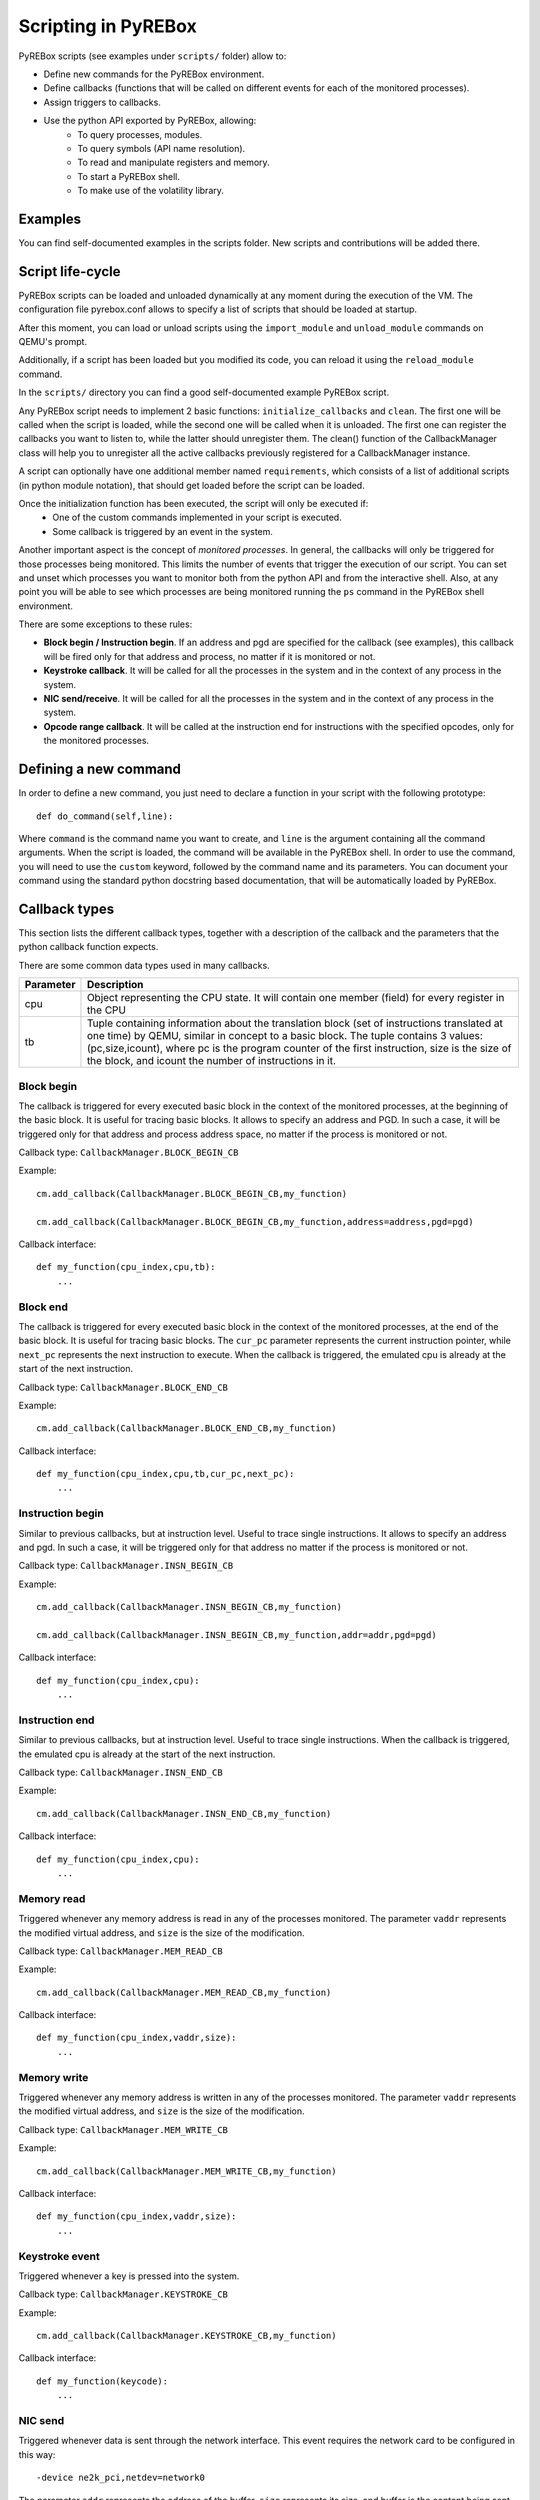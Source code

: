 .. _scripting:

Scripting in PyREBox
====================

PyREBox scripts (see examples under ``scripts/`` folder) allow to:

- Define new commands for the PyREBox environment.
- Define callbacks (functions that will be called on different events for each of the monitored processes).
- Assign triggers to callbacks.
- Use the python API exported by PyREBox, allowing:
    - To query processes, modules.
    - To query symbols (API name resolution).
    - To read and manipulate registers and memory.
    - To start a PyREBox shell.
    - To make use of the volatility library.

Examples
--------

You can find self-documented examples in the scripts folder. New scripts and contributions will be added there.

Script life-cycle
-----------------

PyREBox scripts can be loaded and unloaded dynamically at any moment during the execution of the VM. The configuration 
file pyrebox.conf allows to specify a list of scripts that should be loaded at startup.

After this moment, you can load or unload scripts using the ``import_module`` and ``unload_module`` commands on QEMU's prompt.

Additionally, if a script has been loaded but you modified its code, you can reload it using the ``reload_module`` command.

In the ``scripts/`` directory you can find a good self-documented example PyREBox script.

Any PyREBox script needs to implement 2 basic functions: ``initialize_callbacks`` and ``clean``. The
first one will be called when the script is loaded, while the second one will be called when it is 
unloaded. The first one can register the callbacks you want to listen to, while the latter
should unregister them. The clean() function of the CallbackManager class will help you 
to unregister all the active callbacks previously registered for a CallbackManager instance.

A script can optionally have one additional member named ``requirements``, which consists
of a list of additional scripts (in python module notation), that should get loaded before
the script can be loaded.

Once the initialization function has been executed, the script will only be executed if:
  - One of the custom commands implemented in your script is executed.
  - Some callback is triggered by an event in the system.

Another important aspect is the concept of *monitored processes*. In general, the callbacks
will only be triggered for those processes being monitored. This limits the number of events
that trigger the execution of our script. You can set and unset which processes you want to monitor both
from the python API and from the interactive shell. Also, at any point you will be able to see
which processes are being monitored running the ``ps`` command in the PyREBox shell environment.

There are some exceptions to these rules:

- **Block begin / Instruction begin**. If an address and pgd are specified for the callback (see examples), this callback will be fired only for that address and process, no matter if it is monitored or not.
- **Keystroke callback**. It will be called for all the processes in the system and in the context of any process in the system.
- **NIC send/receive**. It will be called for all the processes in the system and in the context of any process in the system. 
- **Opcode range callback**. It will be called at the instruction end for instructions with the specified opcodes, only for the monitored processes.

Defining a new command
----------------------

In order to define a new command, you just need to declare a function in your script with the following prototype:
::
  def do_command(self,line):

Where ``command`` is the command name you want to create, and ``line`` is the argument containing all the command arguments.
When the script is loaded, the command will be available in the PyREBox shell. In order to use the command, you will
need to use the ``custom`` keyword, followed by the command name and its parameters. You can document your command
using the standard python docstring based documentation, that will be automatically loaded by PyREBox.


Callback types
--------------

This section lists the different callback types, together with a description
of the callback and the parameters that the python callback function expects.

There are some common data types used in many callbacks.

================= ==================================================================================
**Parameter**     **Description**
----------------- ---------------------------------------------------------------------------------- 
cpu               Object representing the CPU state. It will contain one member (field) for every register in the CPU
tb                Tuple containing information about the translation block (set of instructions translated at one time) by QEMU, similar in concept to a basic block. The tuple contains 3 values: (pc,size,icount), where pc is the program counter of the first instruction, size is the size of the block, and icount the number of instructions in it.
================= ==================================================================================

Block begin
***********

The callback is triggered for every executed basic block in the context of the monitored processes, at the beginning of the basic block. It is useful for tracing basic blocks. It allows to specify an address and PGD. In such a case, it will be triggered only for that address and process address space, no matter if the process is monitored or not.

Callback type:  ``CallbackManager.BLOCK_BEGIN_CB``

Example:
::
    cm.add_callback(CallbackManager.BLOCK_BEGIN_CB,my_function)

    cm.add_callback(CallbackManager.BLOCK_BEGIN_CB,my_function,address=address,pgd=pgd)

Callback interface:
::
    def my_function(cpu_index,cpu,tb): 
        ...

Block end
*********

The callback is triggered for every executed basic block in the context of the monitored processes, at the end of the basic block. It is useful for tracing basic blocks. The ``cur_pc`` 
parameter represents the current instruction pointer, while ``next_pc`` represents the next instruction to execute. When the callback is triggered, the emulated cpu is already at the start of the next instruction.

Callback type:  ``CallbackManager.BLOCK_END_CB``

Example:
::
    cm.add_callback(CallbackManager.BLOCK_END_CB,my_function)

Callback interface:
::
    def my_function(cpu_index,cpu,tb,cur_pc,next_pc): 
        ...

Instruction begin
*****************

Similar to previous callbacks, but at instruction level. Useful to trace single instructions. It allows to specify an address and pgd. In such a case, it will be triggered only for that address no matter if the process is monitored or not.

Callback type:  ``CallbackManager.INSN_BEGIN_CB``

Example:
::
    cm.add_callback(CallbackManager.INSN_BEGIN_CB,my_function)

    cm.add_callback(CallbackManager.INSN_BEGIN_CB,my_function,addr=addr,pgd=pgd)

Callback interface:
::
    def my_function(cpu_index,cpu): 
        ...

Instruction end
***************

Similar to previous callbacks, but at instruction level. Useful to trace single instructions. When the callback is triggered, the emulated cpu is already at the start of the next instruction.

Callback type:  ``CallbackManager.INSN_END_CB``

Example:
::
    cm.add_callback(CallbackManager.INSN_END_CB,my_function)

Callback interface:
::
    def my_function(cpu_index,cpu): 
        ...

Memory read
***********

Triggered whenever any memory address is read in any of the processes monitored. The parameter ``vaddr`` represents the modified virtual address, and ``size`` is the size of the modification.

Callback type: ``CallbackManager.MEM_READ_CB``

Example:
::
    cm.add_callback(CallbackManager.MEM_READ_CB,my_function)

Callback interface:
::
    def my_function(cpu_index,vaddr,size): 
        ...

Memory write
************

Triggered whenever any memory address is written in any of the processes monitored. The parameter ``vaddr`` represents the modified virtual address, and ``size`` is the size of the modification.

Callback type: ``CallbackManager.MEM_WRITE_CB``

Example:
::
    cm.add_callback(CallbackManager.MEM_WRITE_CB,my_function)

Callback interface:
::
    def my_function(cpu_index,vaddr,size): 
        ...

Keystroke event
***************

Triggered whenever a key is pressed into the system.

Callback type:  ``CallbackManager.KEYSTROKE_CB``

Example:
::
    cm.add_callback(CallbackManager.KEYSTROKE_CB,my_function)

Callback interface:
::
    def my_function(keycode): 
        ...


NIC send
********

Triggered whenever data is sent through the network interface. This event requires the network card to be configured in this way:
::
    -device ne2k_pci,netdev=network0

The parameter ``addr`` represents the address of the buffer, ``size`` represents its size, and buffer is the content being sent.
    
Callback type:  ``CallbackManager.NIC_SEND_CB``

Example:
::
    cm.add_callback(CallbackManager.NIC_SEND_CB,my_function)

Callback interface:
::
    def my_function(addr,size,buf): 
        ...

NIC receive 
***********

Triggered whenever data is received through the network interface. This event requires the network card to be configured in this way:
::
    -device ne2k_pci,netdev=network0

The parameter ``size`` represents its size, and ``buffer`` is the content being sent.

Callback type:  ``CallbackManager.NIC_REC_CB``

Example:
::
    cm.add_callback(CallbackManager.NIC_REC_CB,my_function)

Callback interface:
::
    def my_function(buf,size,cur_pos,start,stop): 
        ...

Opcode range callback
*********************

Triggered whenever an instruction with an opcode in the specified range is executed. E.g.: trigger for all call instructions, for the monitored processes.
This callback presents some particularities:
  - The callback is called after the instruction has been executed. The cpu parameter corresponds to this new state. Interrupt instructions are an exception. In those cases, it happens at instruccion beginning.
  - The ``pc`` parameter corresponds to the PC where the involved instruction was located.
  - The ``next_pc`` parameter corresponds to the next instruction. It might be 0 if the address is not provided in the instruction (e.g.: interrupts or return instructions).


Callback type:  ``CallbackManager.OPCODE_RANGE_CB``

Example:
::
    cm.add_callback(CallbackManager.OPCODE_RANGE_CB,my_function,start_opcode=0xE8,end_opcode=0xE9)

Callback interface:
::
    def my_function(cpu_index,cpu,pc,next_pc): 
        ...

TLB callback
************

Triggered for every TLB flush callback.

Callback type:  ``CallbackManager.TLB_EXEC_CB``

Example:
::
    cm.add_callback(CallbackManager.TLB_EXEC_CB,my_function)

Callback interface:
::
    def my_function(cpu,vaddr): 
        ...

Context change
**************

Triggered for every context change.

Callback type:  ``CallbackManager.CONTEXTCHANGE_CB``

Example:
::
    cm.add_callback(CallbackManager.CONTEXTCHANGE_CB,my_function)

Callback interface:
::
    def my_function(old_pgd, new_pgd): 
        ...


Create process
**************

Triggered whenever a new process is created in the system. Parameters are self-descriptive.

Callback type:  ``CallbackManager.CREATEPROC_CB``

Example:
::
    cm.add_callback(CallbackManager.VMI_CREATEPROC_CB,my_function)

Callback interface:
::
    def my_function(pid,cr3,name): 
        ...

Remove process
**************

Triggered whenever a new process is killed in the system. Parameters are self-descriptive.

Callback type:  ``CallbackManager.REMOVEPROC_CB``

Example:
::
    cm.add_callback(CallbackManager.REMOVEPROC_CB,my_function)

Interface:
::
    def my_function(pid,cr3,name): 
        ...

Triggers
--------

Triggers are libraries developed in C/C++ that are compiled into native code and loaded at runtime. These triggers define a function named ``trigger`` that can perform any necessary computation and use the API offered by ``qemu_glue.h``. This function will then decide if the attached python callback should be executed or not. If the function returns 1, the python callback will be executed. If the function returns 0, the python callback is not executed.

Triggers can access variables associated to the callback (trigger variables), which can be set in the python script once the trigger has been loaded.

You can find several examples of triggers under directory ``triggers/``.

Each trigger has to implement 3 functions (using the extern "C" clause): ``get_type``, ``trigger``, and
``clean``. 
  - **get_type** should return the callback type it can be loaded into. The system will not allow us to load a trigger into an incomptible callback type. 
  - **trigger** should return 1 if the callback should be executed, and 0 otherwise.
  - **clean** should clean all the variables (and deallocate memory), and it will be called only once, when the trigger is unloaded.

These triggers allow us to:
  - Precompute some condition and decide whether to call the python callback (reduce run-time overhead).
  - Precompute some value efficiently and store it in some variable that can be read afterwards from python.

In order to access variables, we need to use the functions ``get_var()``, and ``set_var()``.
::
  void* get_var(callback_handle_t handle, const char* key_str);
  void set_var(callback_handle_t handle, const char* key_str,void* val);

The value is a pointer in all cases. When a variable is created, you should allocate some memory and pass to the function the address of your allocated memory. If we call set_var() for an already existing variable, it will deallocate the memory pointed by the previous variable by calling free() over the pointer.

Be careful with using complex data structures, because the set_var() will only call free over the pointed chunck. It is your responsibility to avoid memory leaks when using these variables.

In order to create variables in a trigger accesible from python code (in its triggered python callback), see the provided examples and be careful with reference counting and garbage collection (scripts/getset_var_example.py). 

Bellow you can find the definition of the callback_params_t type
::
    typedef struct block_begin_params {
        int cpu_index;
        qemu_cpu_opaque_t cpu;
        qemu_tb_opaque_t tb;   
    } block_begin_params_t;

    typedef struct block_end_params {
        int cpu_index;
        qemu_cpu_opaque_t cpu;
        qemu_tb_opaque_t tb;   
        pyrebox_target_ulong cur_pc;
        pyrebox_target_ulong next_pc;
    } block_end_params_t;

    typedef struct insn_begin_params {
        int cpu_index;
        qemu_cpu_opaque_t cpu;
    } insn_begin_params_t;

    typedef struct insn_end_params {
        int cpu_index;
        qemu_cpu_opaque_t cpu;
    } insn_end_params_t;

    typedef struct mem_read_params {
        int cpu_index;
        pyrebox_target_ulong vaddr;
        pyrebox_target_ulong paddr;
        pyrebox_target_ulong size;
    } mem_read_params_t;

    typedef struct mem_write_params {
        int cpu_index;
        pyrebox_target_ulong vaddr;
        pyrebox_target_ulong paddr;
        pyrebox_target_ulong size;
    } mem_write_params_t;

    typedef struct keystroke_params {
        unsigned int keycode;
    } keystroke_params_t;

    typedef struct nic_rec_params {
        unsigned char* buf;
        uint64_t size;
        uint64_t cur_pos;
        uint64_t start;
        uint64_t stop;
    } nic_rec_params_t;

    typedef struct nic_send_params {
        unsigned char* buf;
        uint64_t size;
        uint64_t address;
    } nic_send_params_t;

    typedef struct opcode_range_params {
        int cpu_index;
        qemu_cpu_opaque_t cpu;
        pyrebox_target_ulong cur_pc;
        pyrebox_target_ulong next_pc;
        uint16_t opcode;
    } opcode_range_params_t;

    typedef struct tlb_exec_params {
        qemu_cpu_opaque_t cpu;
        pyrebox_target_ulong vaddr;
    } tlb_exec_params_t;

    typedef struct vmi_create_proc_params {
        pyrebox_target_ulong pid;
        pyrebox_target_ulong pgd;
        char* name;
    } vmi_create_proc_params_t;

    typedef struct vmi_remove_proc_params {
        pyrebox_target_ulong pid;
        pyrebox_target_ulong pgd;
        char* name;
    } vmi_remove_proc_params_t;

    typedef struct vmi_context_change_params {
        pyrebox_target_ulong old_pgd;
        pyrebox_target_ulong new_pgd;
    } vmi_context_change_params_t;

    //Params for the qemu->pyrebox callback (native)
    typedef struct callback_params {
       union {
            block_begin_params_t block_begin_params;
            block_end_params_t block_end_params;
            insn_begin_params_t insn_begin_params;
            insn_end_params_t insn_end_params;
            mem_read_params_t mem_read_params;
            mem_write_params_t mem_write_params;
            keystroke_params_t keystroke_params;
            nic_rec_params_t nic_rec_params;
            nic_send_params_t nic_send_params;
            opcode_range_params_t opcode_range_params;
            tlb_exec_params_t tlb_exec_params;
            vmi_create_proc_params_t vmi_create_proc_params;
            vmi_remove_proc_params_t vmi_remove_proc_params;
            vmi_context_change_params_t vmi_context_change_params;
       };
    } callback_params_t;

In order to test if a trigger compiles correctly, cd to the PyREBox directory and run the following command. Adjust the target architecture and name of the plugin depending on your needs.
::
  make triggers/trigger_template-i386-softmmu.so

